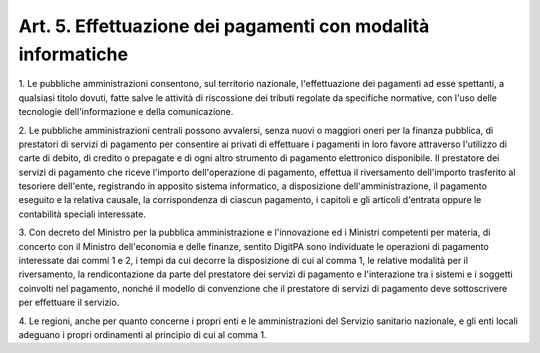 .. _art5:

Art. 5. Effettuazione dei pagamenti con modalità informatiche
^^^^^^^^^^^^^^^^^^^^^^^^^^^^^^^^^^^^^^^^^^^^^^^^^^^^^^^^^^^^^



1\. Le pubbliche amministrazioni consentono, sul territorio nazionale, l'effettuazione dei pagamenti ad esse spettanti, a qualsiasi titolo dovuti, fatte salve le attività di riscossione dei tributi regolate da specifiche normative, con l'uso delle tecnologie dell'informazione e della comunicazione.

2\. Le pubbliche amministrazioni centrali possono avvalersi, senza nuovi o maggiori oneri per la finanza pubblica, di prestatori di servizi di pagamento per consentire ai privati di effettuare i pagamenti in loro favore attraverso l'utilizzo di carte di debito, di credito o prepagate e di ogni altro strumento di pagamento elettronico disponibile. Il prestatore dei servizi di pagamento che riceve l'importo dell'operazione di pagamento, effettua il riversamento dell'importo trasferito al tesoriere dell'ente, registrando in apposito sistema informatico, a disposizione dell'amministrazione, il pagamento eseguito e la relativa causale, la corrispondenza di ciascun pagamento, i capitoli e gli articoli d'entrata oppure le contabilità speciali interessate.

3\. Con decreto del Ministro per la pubblica amministrazione e l'innovazione ed i Ministri competenti per materia, di concerto con il Ministro dell'economia e delle finanze, sentito DigitPA sono individuate le operazioni di pagamento interessate dai commi 1 e 2, i tempi da cui decorre la disposizione di cui al comma 1, le relative modalità per il riversamento, la rendicontazione da parte del prestatore dei servizi di pagamento e l'interazione tra i sistemi e i soggetti coinvolti nel pagamento, nonché il modello di convenzione che il prestatore di servizi di pagamento deve sottoscrivere per effettuare il servizio.

4\. Le regioni, anche per quanto concerne i propri enti e le amministrazioni del Servizio sanitario nazionale, e gli enti locali adeguano i propri ordinamenti al principio di cui al comma 1.
